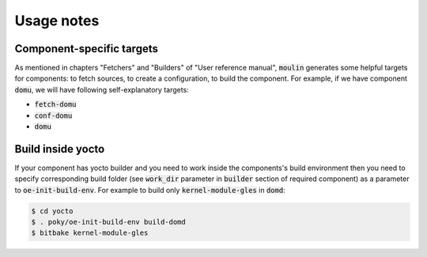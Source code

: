 Usage notes
===========

Component-specific targets
--------------------------

As mentioned in chapters "Fetchers" and "Builders" of "User reference
manual", :code:`moulin` generates some helpful targets for components:
to fetch sources, to create a configuration, to build the component.
For example, if we have component :code:`domu`, we will have following
self-explanatory targets:

* :code:`fetch-domu`
* :code:`conf-domu`
* :code:`domu`

Build inside yocto
------------------

If your component has yocto builder and you need to work inside the
components's build environment then you need to specify corresponding
build folder (see :code:`work_dir` parameter in :code:`builder` section
of required component) as a parameter to :code:`oe-init-build-env`.
For example to build only :code:`kernel-module-gles` in :code:`domd`:

.. code-block:: bash

  $ cd yocto
  $ . poky/oe-init-build-env build-domd
  $ bitbake kernel-module-gles

